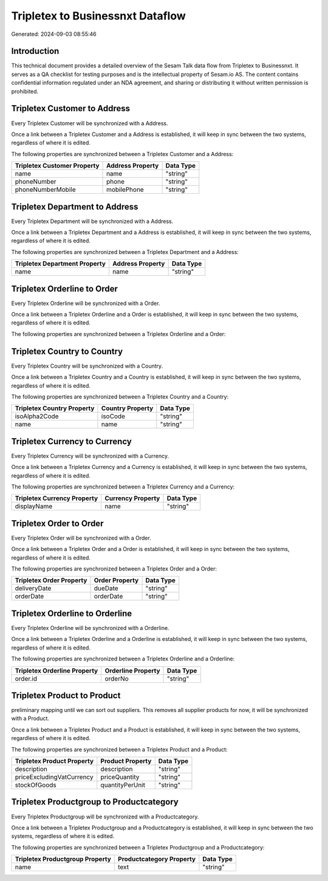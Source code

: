 =================================
Tripletex to Businessnxt Dataflow
=================================

Generated: 2024-09-03 08:55:46

Introduction
------------

This technical document provides a detailed overview of the Sesam Talk data flow from Tripletex to Businessnxt. It serves as a QA checklist for testing purposes and is the intellectual property of Sesam.io AS. The content contains confidential information regulated under an NDA agreement, and sharing or distributing it without written permission is prohibited.

Tripletex Customer to  Address
------------------------------
Every Tripletex Customer will be synchronized with a  Address.

Once a link between a Tripletex Customer and a  Address is established, it will keep in sync between the two systems, regardless of where it is edited.

The following properties are synchronized between a Tripletex Customer and a  Address:

.. list-table::
   :header-rows: 1

   * - Tripletex Customer Property
     -  Address Property
     -  Data Type
   * - name
     - name
     - "string"
   * - phoneNumber
     - phone
     - "string"
   * - phoneNumberMobile
     - mobilePhone
     - "string"


Tripletex Department to  Address
--------------------------------
Every Tripletex Department will be synchronized with a  Address.

Once a link between a Tripletex Department and a  Address is established, it will keep in sync between the two systems, regardless of where it is edited.

The following properties are synchronized between a Tripletex Department and a  Address:

.. list-table::
   :header-rows: 1

   * - Tripletex Department Property
     -  Address Property
     -  Data Type
   * - name
     - name
     - "string"


Tripletex Orderline to  Order
-----------------------------
Every Tripletex Orderline will be synchronized with a  Order.

Once a link between a Tripletex Orderline and a  Order is established, it will keep in sync between the two systems, regardless of where it is edited.

The following properties are synchronized between a Tripletex Orderline and a  Order:

.. list-table::
   :header-rows: 1

   * - Tripletex Orderline Property
     -  Order Property
     -  Data Type


Tripletex Country to  Country
-----------------------------
Every Tripletex Country will be synchronized with a  Country.

Once a link between a Tripletex Country and a  Country is established, it will keep in sync between the two systems, regardless of where it is edited.

The following properties are synchronized between a Tripletex Country and a  Country:

.. list-table::
   :header-rows: 1

   * - Tripletex Country Property
     -  Country Property
     -  Data Type
   * - isoAlpha2Code
     - isoCode
     - "string"
   * - name
     - name
     - "string"


Tripletex Currency to  Currency
-------------------------------
Every Tripletex Currency will be synchronized with a  Currency.

Once a link between a Tripletex Currency and a  Currency is established, it will keep in sync between the two systems, regardless of where it is edited.

The following properties are synchronized between a Tripletex Currency and a  Currency:

.. list-table::
   :header-rows: 1

   * - Tripletex Currency Property
     -  Currency Property
     -  Data Type
   * - displayName
     - name
     - "string"


Tripletex Order to  Order
-------------------------
Every Tripletex Order will be synchronized with a  Order.

Once a link between a Tripletex Order and a  Order is established, it will keep in sync between the two systems, regardless of where it is edited.

The following properties are synchronized between a Tripletex Order and a  Order:

.. list-table::
   :header-rows: 1

   * - Tripletex Order Property
     -  Order Property
     -  Data Type
   * - deliveryDate
     - dueDate
     - "string"
   * - orderDate
     - orderDate
     - "string"


Tripletex Orderline to  Orderline
---------------------------------
Every Tripletex Orderline will be synchronized with a  Orderline.

Once a link between a Tripletex Orderline and a  Orderline is established, it will keep in sync between the two systems, regardless of where it is edited.

The following properties are synchronized between a Tripletex Orderline and a  Orderline:

.. list-table::
   :header-rows: 1

   * - Tripletex Orderline Property
     -  Orderline Property
     -  Data Type
   * - order.id
     - orderNo
     - "string"


Tripletex Product to  Product
-----------------------------
preliminary mapping until we can sort out suppliers. This removes all supplier products for now, it  will be synchronized with a  Product.

Once a link between a Tripletex Product and a  Product is established, it will keep in sync between the two systems, regardless of where it is edited.

The following properties are synchronized between a Tripletex Product and a  Product:

.. list-table::
   :header-rows: 1

   * - Tripletex Product Property
     -  Product Property
     -  Data Type
   * - description
     - description
     - "string"
   * - priceExcludingVatCurrency
     - priceQuantity
     - "string"
   * - stockOfGoods
     - quantityPerUnit
     - "string"


Tripletex Productgroup to  Productcategory
------------------------------------------
Every Tripletex Productgroup will be synchronized with a  Productcategory.

Once a link between a Tripletex Productgroup and a  Productcategory is established, it will keep in sync between the two systems, regardless of where it is edited.

The following properties are synchronized between a Tripletex Productgroup and a  Productcategory:

.. list-table::
   :header-rows: 1

   * - Tripletex Productgroup Property
     -  Productcategory Property
     -  Data Type
   * - name
     - text
     - "string"

